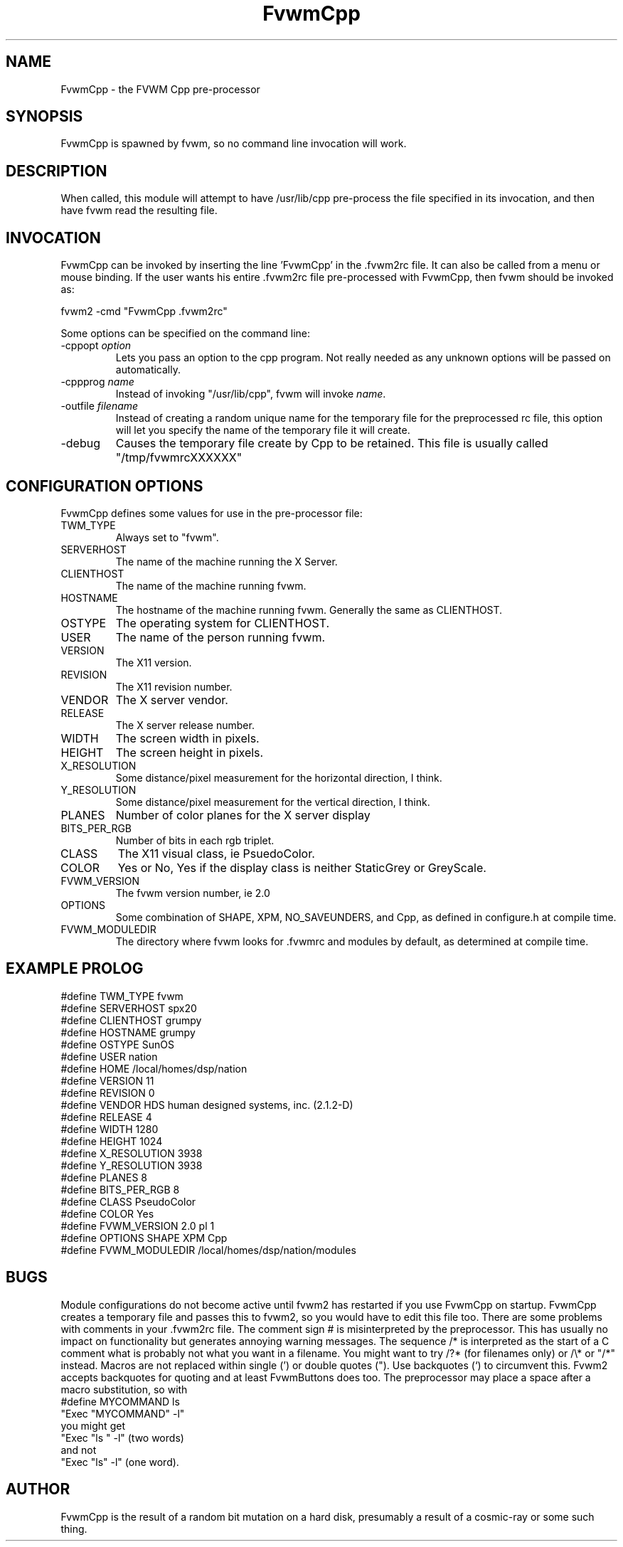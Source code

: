 .\" t
.\" @(#)FvwmCpp.1	1/28/94
.de EX		\"Begin example
.ne 5
.if n .sp 1
.if t .sp .5
.nf
.in +.5i
..
.de EE
.fi
.in -.5i
.if n .sp 1
.if t .sp .5
..
.TH FvwmCpp 2.0 12/12/94
.UC
.SH NAME
FvwmCpp \- the FVWM  Cpp pre-processor
.SH SYNOPSIS
FvwmCpp is spawned by fvwm, so no command line invocation will work.

.SH DESCRIPTION
When called, this module will attempt to have /usr/lib/cpp pre-process
the file specified in its invocation, and then have fvwm read the
resulting file.

.SH INVOCATION
FvwmCpp can be invoked by inserting the line 'FvwmCpp' in the .fvwm2rc
file. It can also be called from a menu or mouse binding.  If the user
wants his entire .fvwm2rc file pre-processed with FvwmCpp, then fvwm
should be invoked as:

.EX
fvwm2 -cmd "FvwmCpp .fvwm2rc"
.EE

Some options can be specified on the command line:
.TP
-cppopt \fIoption\fP
Lets you pass an option to the cpp program.  Not really needed as any unknown
options will be passed on automatically.

.TP
-cppprog \fIname\fP
Instead of invoking "/usr/lib/cpp", fvwm will invoke \fIname\fP.

.TP
-outfile \fIfilename\fP
Instead of creating a random unique name for the temporary file for
the preprocessed rc file, this option will let you specify the name of
the temporary file it will create.

.IP -debug
Causes the temporary file create by Cpp to
be retained. This file is usually called "/tmp/fvwmrcXXXXXX"


.SH CONFIGURATION OPTIONS
FvwmCpp defines some values for use in the pre-processor file:

.IP TWM_TYPE
Always set to "fvwm".
.IP SERVERHOST
The name of the machine running the X Server.
.IP CLIENTHOST
The name of the machine running fvwm.
.IP HOSTNAME
The hostname of the machine running fvwm. Generally the same as CLIENTHOST.
.IP OSTYPE
The operating system for CLIENTHOST.
.IP USER
The name of the person running fvwm.
.IP VERSION
The X11 version.
.IP REVISION
The X11 revision number.
.IP VENDOR
The X server vendor.
.IP RELEASE
The X server release number.
.IP WIDTH
The screen width in pixels.
.IP HEIGHT
The screen height in pixels.
.IP X_RESOLUTION
Some distance/pixel measurement for the horizontal direction, I think.
.IP Y_RESOLUTION
Some distance/pixel measurement for the vertical direction, I think.
.IP PLANES
Number of color planes for the X server display
.IP BITS_PER_RGB
Number of bits in each rgb triplet.
.IP CLASS
The X11 visual class, ie PsuedoColor.
.IP COLOR
Yes or No, Yes if the display class is neither StaticGrey or GreyScale.
.IP FVWM_VERSION
The fvwm version number, ie 2.0
.IP OPTIONS
Some combination of SHAPE, XPM, NO_SAVEUNDERS, and Cpp, as defined in
configure.h at compile time.
.IP FVWM_MODULEDIR
The directory where fvwm looks for .fvwmrc and modules by default, as
determined at compile time.

.SH EXAMPLE PROLOG

.EX
#define TWM_TYPE fvwm
#define SERVERHOST spx20
#define CLIENTHOST grumpy
#define HOSTNAME grumpy
#define OSTYPE SunOS
#define USER nation
#define HOME /local/homes/dsp/nation
#define VERSION 11
#define REVISION 0
#define VENDOR HDS human designed systems, inc. (2.1.2-D)
#define RELEASE 4
#define WIDTH 1280
#define HEIGHT 1024
#define X_RESOLUTION 3938
#define Y_RESOLUTION 3938
#define PLANES 8
#define BITS_PER_RGB 8
#define CLASS PseudoColor
#define COLOR Yes
#define FVWM_VERSION 2.0 pl 1
#define OPTIONS SHAPE XPM Cpp
#define FVWM_MODULEDIR /local/homes/dsp/nation/modules

.EE

.SH BUGS
Module configurations do not become active until fvwm2 has restarted
if you use FvwmCpp on startup. FvwmCpp creates a temporary file
and passes this to fvwm2, so you would have to edit this file too.
There are some problems with comments in your .fvwm2rc file.
The comment sign # is misinterpreted by the preprocessor.
This has usually no impact on functionality but generates
annoying warning messages.
The sequence /* is interpreted as the start of a C comment what
is probably not what you want in a filename. You might want to try
/?* (for filenames only) or /\\* or "/*" instead.
Macros are not replaced within single (') or double quotes ("). Use
backquotes (`) to circumvent this. Fvwm2 accepts backquotes for
quoting and at least FvwmButtons does too.
The preprocessor may place a space after a macro substitution, so
with
.EX
#define MYCOMMAND ls
"Exec "MYCOMMAND" -l"
.EE
you might get
.EX
"Exec "ls " -l" (two words)
.EE
and not
.EX
"Exec "ls" -l" (one word).
.EE

.SH AUTHOR
FvwmCpp is the result of a random bit mutation on a hard disk,
presumably a result of a  cosmic-ray or some such thing.
